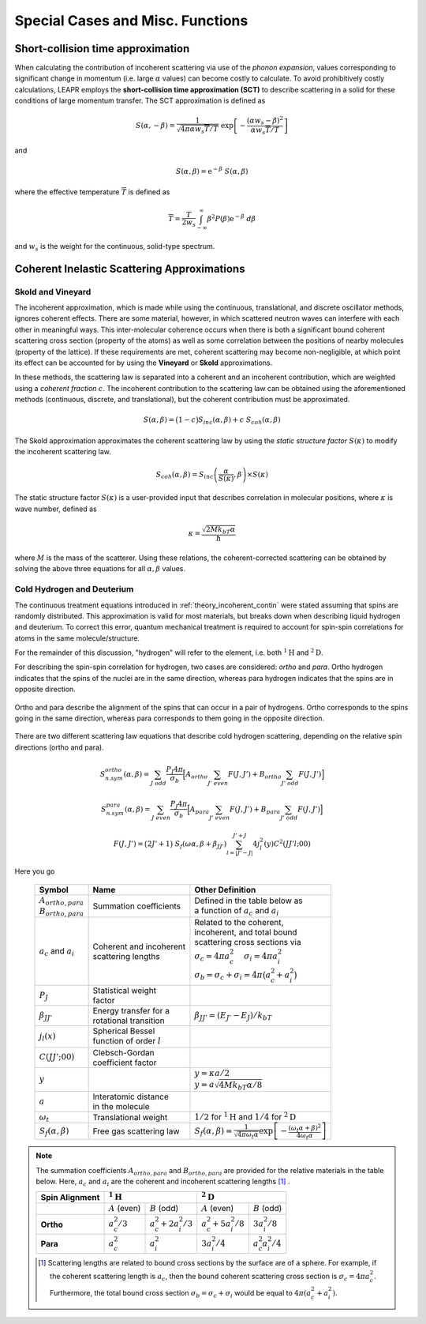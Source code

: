 .. This is a comment. Note how any initial comments are moved by
   transforms to after the document title, subtitle, and docinfo.

.. demo.rst from: http://docutils.sourceforge.net/docs/user/rst/demo.txt

.. |EXAMPLE| image:: _images/temp.png
   :width: 1em

.. _theory:

**************************************
Special Cases and Misc. Functions
**************************************

..
  COMMENT: .. contents:: Table of Contents



Short-collision time approximation 
==============================================
When calculating the contribution of incoherent scattering via use of the *phonon expansion*, values corresponding to significant change in momentum (i.e. large :math:`\alpha` values) can become costly to calculate. To avoid prohibitively costly calculations, LEAPR employs the **short-collision time approximation (SCT)** to describe scattering in a solid for these conditions of large momentum transfer. The SCT approximation is defined as 

.. math::
  S(\alpha,-\beta)=\frac{1}{\sqrt{4\pi\alpha w_s \overline{T}/T}}~\mathrm{exp}\left[-\frac{(\alpha w_s-\beta)^2}{\alpha w_s\overline{T}/T}\right]
  
and

.. math::
  S(\alpha,\beta)=\mathrm{e}^{-\beta}~S(\alpha,\beta)


where the effective temperature :math:`\overline{T}` is defined as 

.. math:: 
  \overline{T}=\frac{T}{2w_s}\int_{-\infty}^\infty\beta^2P(\beta)\mathrm{e}^{-\beta}~d\beta

and :math:`w_s` is the weight for the continuous, solid-type spectrum.


.. The SCT approximation is found to work "well for large incident neutron energies when the duration of a collision is short compared with the natural periods of atomic motion" [https://digital.library.unt.edu/ark:/67531/metadc1089525/m2/1/high_res_d/5508404.pdf] [THE SHORT COLLISION TIME APPROXIMATION FOR NEUTRON SCATTERING USING DISCRETE FREQUENCY DISTRIBUTION by Ryskamp]  "For large incident neutron energies the duration of a collison is short compared with the natural periods of atomic motion."


Coherent Inelastic Scattering Approximations
==============================================


Skold and Vineyard
------------------------

The incoherent approximation, which is made while using the continuous, translational, and discrete oscillator methods, ignores coherent effects. There are some material, however, in which scattered neutron waves can interfere with each other in meaningful ways. This inter-molecular coherence occurs when there is both a significant bound coherent scattering cross section (property of the atoms) as well as some correlation between the positions of nearby molecules (property of the lattice). If these requirements are met, coherent scattering may become non-negligible, at which point its effect can be accounted for by using the **Vineyard** or **Skold** approximations. 

In these methods, the scattering law is separated into a coherent and an incoherent contribution, which are weighted using a *coherent fraction* :math:`c`. The incoherent contribution to the scattering law can be obtained using the aforementioned methods (continuous, discrete, and translational), but the coherent contribution must be approximated.

.. math:: 
  S(\alpha,\beta)=\big(1-c\big)S_{inc}(\alpha,\beta)+c~S_{coh}(\alpha,\beta)


The Skold approximation approximates the coherent scattering law by using the *static structure factor* :math:`S(\kappa)` to modify the incoherent scattering law.

.. math:: 
  S_{coh}(\alpha,\beta)=S_{inc}\left(\frac{\alpha}{S(\kappa)},\beta\right)\times S(\kappa)

The static structure factor :math:`S(\kappa)` is a user-provided input that describes correlation in molecular positions, where :math:`\kappa` is wave number, defined as 

.. math:: 
  \kappa = \frac{\sqrt{2Mk_bT\alpha}}{\hbar}


where :math:`M` is the mass of the scatterer. Using these relations, the coherent-corrected scattering can be obtained by solving the above three equations for all :math:`\alpha,\beta` values.









Cold Hydrogen and Deuterium 
-------------------------------
The continuous treatment equations introduced in :ref:`theory_incoherent_contin` were stated assuming that spins are randomly distributed. This approximation is valid for most materials, but breaks down when describing liquid hydrogen and deuterium. To correct this error, quantum mechanical treatment is required to account for spin-spin correlations for atoms in the same molecule/structure.

For the remainder of this discussion, "hydrogen" will refer to the element, i.e. both :math:`^1\mathrm{H}` and :math:`^2\mathrm{D}`. 

For describing the spin-spin correlation for hydrogen, two cases are considered: *ortho* and *para*. Ortho hydrogen indicates that the spins of the nuclei are in the same direction, whereas para hydrogen indicates that the spins are in opposite direction.


.. figure:: _images/orthoVsPara.png
    :width: 40%
    :align: center

    Ortho and para describe the alignment of the spins that can occur in a pair of hydrogens. Ortho corresponds to the spins going in the same direction, whereas para corresponds to them going in the opposite direction. 


There are two different scattering law equations that describe cold hydrogen scattering, depending on the relative spin directions (ortho and para).


.. math::
  S_{n.sym}^{ortho}(\alpha,\beta)=\sum_{J~odd} \frac{P_J4\pi}{\sigma_b}\Big[ A_{ortho}\sum_{J'~even}F(J,J') + B_{ortho}\sum_{J'~odd} F(J,J') \Big]

.. math::
  S_{n.sym}^{para}(\alpha,\beta)=\sum_{J~even} \frac{P_J4\pi}{\sigma_b}\Big[ A_{para}\sum_{J'~even}F(J,J') + B_{para}\sum_{J'~odd} F(J,J') \Big]

.. math::
  F(J,J')=\big(2J'+1\big)~S_f(\omega\alpha,\beta+\beta_{JJ'})\sum_{l=\left|J'-J\right|}^{J'+J}4j_l^2(y)C^2(JJ'l;00)

Here you go

  +-------------------+---------------------------+------------------------------------+
  | Symbol            | Name                      |  Other Definition                  |
  +===================+===========================+====================================+
  | | :math:`A        | | Summation               | | Defined in the table below as    |
  |   _{ortho,para}`  |   coefficients            | | a function of :math:`a_c`        |
  | | :math:`B        |                           |   and :math:`a_i`                  |
  |   _{ortho,para}`  |                           |                                    |
  +-------------------+---------------------------+------------------------------------+
  | :math:`a_c` and   | | Coherent and incoherent | | Related to the coherent,         |
  | :math:`a_i`       | | scattering lengths      | | incoherent, and total bound      |
  |                   |                           | | scattering cross sections via    |
  |                   |                           | | :math:`\sigma_c=4\pi a_c^2\quad` |
  |                   |                           |   :math:`\sigma_i=4\pi a_i^2`      |
  |                   |                           | | :math:`\sigma_b=\sigma_c+\sigma_i|
  |                   |                           |   =4\pi\big(a_c^2+a_i^2\big)`      |
  +-------------------+---------------------------+------------------------------------+
  | :math:`P_J`       | | Statistical weight      |                                    |
  |                   | | factor                  |                                    |
  +-------------------+---------------------------+------------------------------------+
  | :math:`\beta      | | Energy transfer for a   | | :math:`\beta_{JJ'}=              |
  | _{JJ'}`           | | rotational transition   |  (E_{J'}-E_J)/k_bT`                |
  +-------------------+---------------------------+------------------------------------+
  | :math:`j_l(x)`    | | Spherical Bessel        |                                    |
  |                   | | function of order       |                                    |
  |                   |   :math:`l`               |                                    |
  |                   |                           |                                    |
  +-------------------+---------------------------+------------------------------------+
  | | :math:`C(       | | Clebsch-Gordan          |                                    |
  |   JJ';00)`        | | coefficient factor      |                                    |
  +-------------------+---------------------------+------------------------------------+
  | :math:`y`         |                           | | :math:`y=\kappa a/2`             |
  |                   |                           | | :math:`y=a                       |
  |                   |                           |   \sqrt{4Mk_bT\alpha/8}`           |
  +-------------------+---------------------------+------------------------------------+
  | :math:`a`         | | Interatomic distance    |                                    |
  |                   | | in the molecule         |                                    | 
  +-------------------+---------------------------+------------------------------------+
  | :math:`\omega_t`  | | Translational weight    | | :math:`1/2` for                  |
  |                   |                           |   :math:`^1\mathrm{H}` and         |
  |                   |                           |   :math:`1/4` for                  |
  |                   |                           |   :math:`^2\mathrm{D}`             |
  +-------------------+---------------------------+------------------------------------+
  | :math:`S_f        | | Free gas scattering law | | :math:`S_f(\alpha,\beta)=\frac{1}|
  | (\alpha,\beta)`   |                           |   {\sqrt{4\pi\omega_t\alpha}}      |
  |                   |                           |   \mathrm{exp}\left[-\frac{        |
  |                   |                           |   (\omega_t\alpha+\beta)^2}        |
  |                   |                           |   {4\omega_t\alpha}\right]`        |
  +-------------------+---------------------------+------------------------------------+




.. note::
  The summation coefficients :math:`A_{ortho,para}` and :math:`B_{ortho,para}` are provided for the relative materials in the table below. Here, :math:`a_c` and :math:`a_i` are the coherent and incoherent scattering lengths [#f1]_ .

  +--------------------+-------------------+------------------------+-------------------+-------------------+
  | **Spin Alignment** | :math:`^1\mathrm{H}`                       | :math:`^2\mathrm{D}`                  |
  +====================+===================+========================+===================+===================+
  |                    | :math:`A` (even)  | :math:`B` (odd)        | :math:`A` (even)  | :math:`B` (odd)   |
  +--------------------+-------------------+------------------------+-------------------+-------------------+
  | **Ortho**          | :math:`a_c^2/3`   | :math:`a_c^2+2a_i^2/3` | :math:`a_c^2      | :math:`3a_i^2/8`  |
  |                    |                   |                        | +5a_i^2/8`        |                   |
  +--------------------+-------------------+------------------------+-------------------+-------------------+
  | **Para**           | :math:`a_c^2`     | :math:`a_i^2`          | :math:`3a_i^2/4`  | :math:`a_c^2      |
  |                    |                   |                        |                   | a_i^2/4`          |
  +--------------------+-------------------+------------------------+-------------------+-------------------+

  .. [#f1] Scattering lengths are related to bound cross sections by the surface are of a sphere. For example, if the coherent scattering length is :math:`a_c`, then the bound coherent scattering cross section is :math:`\sigma_{c}=4\pi a_c^2`. Furthermore, the total bound cross section :math:`\sigma_b=\sigma_c+\sigma_i` would be equal to :math:`4\pi(a_c^2+a_i^2)`.







.. .. code-block:: python
   :emphasize-lines: 3,5
   # user-provided values
   S(k)      = [ s0, s1, s2, ... ] # static structure factor S(k)
   kappaGrid = [ k0, k1, k2, ... ] # kappa grid that S(k) is on 
   for b in betas:
     for a in alphas:
       kappa    = k(a) # from alpha calculate wave number 
       S(kappa)        # interpolate on S(k) grid for the given kappa value
       reducedAlpha = a / S(kappa)
       S_coh = S(
       
       


